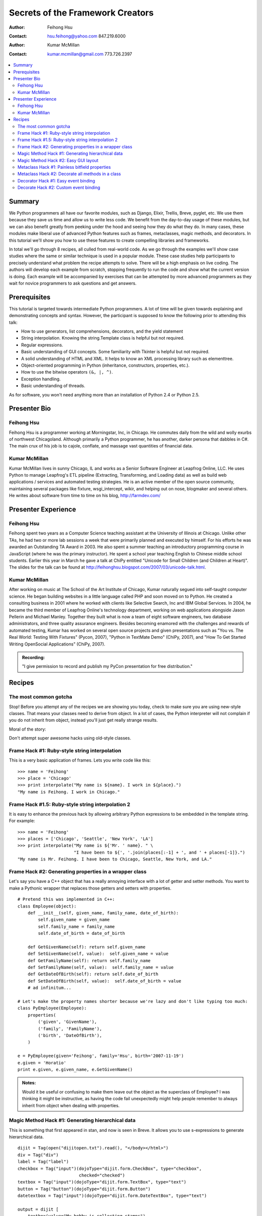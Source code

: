 
=================================
Secrets of the Framework Creators
=================================

:Author: Feihong Hsu
:Contact: hsu.feihong@yahoo.com 847.219.6000
:Author: Kumar McMillan
:Contact: kumar.mcmillan@gmail.com 773.726.2397

.. contents:: :local:

Summary
=======

We Python programmers all have our favorite modules, such as Django, Elixir, Trellis, Breve, pyglet, etc. We use them because they save us time and allow us to write less code. We benefit from the day-to-day usage of these modules, but we can also benefit greatly from peeking under the hood and seeing how they do what they do. In many cases, these modules make liberal use of advanced Python features such as frames, metaclasses, magic methods, and decorators. In this tutorial we'll show you how to use these features to create compelling libraries and frameworks.

In total we'll go through 8 recipes, all culled from real-world code. As we go through the examples we'll show case studies where the same or similar technique is used in a popular module. These case studies help participants to precisely understand what problem the recipe attempts to solve. There will be a high emphasis on live coding. The authors will develop each example from scratch, stopping frequently to run the code and show what the current version is doing. Each example will be accompanied by exercises that can be attempted by more advanced programmers as they wait for novice programmers to ask questions and get answers.

Prerequisites
=============

This tutorial is targeted towards intermediate Python programmers. A lot of time will be given towards explaining and demonstrating concepts and syntax. However, the participant is supposed to know the following prior to attending this talk:

- How to use generators, list comprehensions, decorators, and the yield statement
- String interpolation. Knowing the string.Template class is helpful but not required.
- Regular expressions.
- Basic understanding of GUI concepts. Some familiarity with Tkinter is helpful but not required.
- A solid understanding of HTML and XML. It helps to know an XML processing library such as elementtree.
- Object-oriented programming in Python (inheritance, constructors, properties, etc.).
- How to use the bitwise operators ``(&, |, ^)``.
- Exception handling.
- Basic understanding of threads.

As for software, you won't need anything more than an installation of Python 2.4 or Python 2.5.

Presenter Bio
=============

Feihong Hsu
-----------

Feihong Hsu is a programmer working at Morningstar, Inc, in Chicago. He commutes daily from the wild and wolly exurbs of northwest Chicagoland. Although primarily a Python programmer, he has another, darker persona that dabbles in C#. The main crux of his job is to cajole, conflate, and massage vast quantities of financial data.

Kumar McMillan
--------------

Kumar McMillan lives in sunny Chicago, IL and works as a Senior Software Engineer at Leapfrog Online, LLC.  He uses Python to manage Leapfrog's ETL pipeline (Extracting, Transforming, and Loading data) as well as build web applications / services and automated testing strategies.  He is an active member of the open source community, maintaining several packages like fixture, wsgi_intercept, wikir, and helping out on nose, blogmaker and several others.  He writes about software from time to time on his blog, http://farmdev.com/

Presenter Experience
====================

Feihong Hsu
-----------

Feihong spent two years as a Computer Science teaching assistant at the University of Illinois at Chicago. Unlike other TAs, he had two or more lab sessions a week that were primarily planned and executed by himself. For his efforts he was awarded an Outstanding TA Award in 2003. He also spent a summer teaching an introductory programming course in JavaScript (where he was the primary instructor). He spent a school year teaching English to Chinese middle school students. Earlier this year in March he gave a talk at ChiPy entitled "Unicode for Small Children (and Children at Heart)". The slides for the talk can be found at http://feihonghsu.blogspot.com/2007/03/unicode-talk.html.

Kumar McMillan
--------------

After working on music at The School of the Art Institute of Chicago, Kumar naturally segued into self-taught computer science.  He began building websites in a little language called PHP and soon moved on to Python.  He created a consulting business in 2001 where he worked with clients like Selective Search, Inc and IBM Global Services.  In 2004, he became the third member of Leapfrog Online's technology department, working on web applications alongside Jason Pellerin and Michael Manley.  Together they built what is now a team of eight software engineers, two database administrators, and three quality assurance engineers.  Besides becoming enamored with the challenges and rewards of automated testing, Kumar has worked on several open source projects and given presentations such as "You vs. The Real World: Testing With Fixtures" (Pycon, 2007), "Python in TextMate Demo" (ChiPy, 2007), and "How To Get Started Writing OpenSocial Applications" (ChiPy, 2007).

.. admonition:: Recording:

    "I give permission to record and publish my PyCon presentation for free distribution."

Recipes
=======

The most common gotcha
----------------------

Stop! Before you attempt any of the recipes we are showing you today, check to make sure you are using new-style classes. That means your classes need to derive from object. In a lot of cases, the Python interpreter will not complain if you do not inherit from object, instead you'll just get really strange results.

Moral of the story:

Don't attempt super awesome hacks using old-style classes.

Frame Hack #1: Ruby-style string interpolation
----------------------------------------------

This is a very basic application of frames. Lets you write code like this:

::

    >>> name = 'Feihong'
    >>> place = 'Chicago'
    >>> print interpolate("My name is ${name}. I work in ${place}.")
    "My name is Feihong. I work in Chicago."

Frame Hack #1.5: Ruby-style string interpolation 2
--------------------------------------------------

It is easy to enhance the previous hack by allowing arbitrary Python expressions to be embedded in the template string. For example:

::

    >>> name = 'Feihong'
    >>> places = ['Chicago', 'Seattle', 'New York', 'LA']
    >>> print interpolate("My name is ${'Mr. ' name}. " \
                          "I have been to ${', '.join(places[:-1] + ', and ' + places[-1]}.")
    "My name is Mr. Feihong. I have been to Chicago, Seattle, New York, and LA."

Frame Hack #2: Generating properties in a wrapper class
-------------------------------------------------------

Let's say you have a C++ object that has a really annoying interface with a lot of getter and setter methods. You want to make a Pythonic wrapper that replaces those getters and setters with properties.

::

    # Pretend this was implemented in C++:
    class Employee(object):
        def __init__(self, given_name, family_name, date_of_birth):
            self.given_name = given_name
            self.family_name = family_name
            self.date_of_birth = date_of_birth

        def GetGivenName(self): return self.given_name
        def SetGivenName(self, value):  self.given_name = value
        def GetFamilyName(self): return self.family_name
        def SetFamilyName(self, value):  self.family_name = value
        def GetDateOfBirth(self): return self.date_of_birth
        def SetDateOfBirth(self, value):  self.date_of_birth = value
        # ad infinitum...

    # Let's make the property names shorter because we're lazy and don't like typing too much:
    class PyEmployee(Employee):
        properties(
            ('given', 'GivenName'),
            ('family', 'FamilyName'),
            ('birth', 'DateOfBirth'),
        )

    e = PyEmployee(given='Feihong', family='Hsu', birth='2007-11-19')
    e.given = 'Horatio'
    print e.given, e.given_name, e.GetGivenName()

.. admonition:: Notes:

    Would it be useful or confusing to make them leave out the object as the superclass of Employee? I was thinking it might be instructive, as having the code fail unexpectedly might help people remember to always inherit from object when dealing with properties.

Magic Method Hack #1: Generating hierarchical data
--------------------------------------------------
This is something that first appeared in stan, and now is seen in Breve. It allows you to use s-expressions to generate hierarchical data.

::

    dijit = Tag(open("dijitopen.txt").read(), "</body></html>")
    div = Tag("div")
    label = Tag("label")
    checkbox = Tag("input")(dojoType="dijit.form.CheckBox", type="checkbox",
                            checked="checked")
    textbox = Tag("input")(dojoType="dijit.form.TextBox", type="text")
    button = Tag("button")(dojoType="dijit.form.Button")
    datetextbox = Tag("input")(dojoType="dijit.form.DateTextBox", type="text")

    output = dijit [
        textbox(value="My hobby is collecting stamps"),
        button["Buy a stamp"],
        div [
            checkbox,
            label["Are you insane?"],
            datetextbox(value="2007-11-19"),
        ],
        div [
            button["Pause"],
            button["Play"],
            button["Stop"],
        ],
    ].tostring()

    open('output.html', 'w').write(output)

.. admonition:: Notes:

    This example is supposed to generate the HTML to render a Dijit interface (this works out well for demo purposes because the example could work without actually having to download Dojo itself, you could just reference the Amazon cached version). The code for this example turned out to be bit longer than I expected. In it you have to implement both __getitem__ and __call__. Although the example is more complicated than what you get with Breve, it illustrates that you can use this technique to generate arbitrary XML/HTML output. Extending it even further, you could use it to quickly define a transformation processor for any kind of semistructured input.

Magic Method Hack #2: Easy GUI layout
-------------------------------------

Similar to the previous example, but this time we're creating objects, not generating text. This hack also uses the sort of frame hack that is heavily used in libraries such as Elixir and Trellis.

::

    class Button(TkWrapper):
        wraps(tk.Button)

    class Label(TkWrapper):
        wraps(tk.Label)

    class HBox(TkWrapper):
        wraps(tk.Frame, is_container=True, orientation="horizontal")

    class VBox(TkWrapper):
        wraps(tk.Frame, is_container=True, orientation="vertical")

    frame = HBox() [
        Button(text='One'),
        Button(text='Two'),
        Button(text='Tree'),
        VBox() [
            Label(text='Apple'),
            Label(text='Banana'),
            Label(text='Cranberry'),
        ]
    ]
    frame.show()

.. admonition:: Notes:

    This example really involves a lot more than just __getitem__ magic method. It also uses a relatively simple frame hack. To convert the example to more usable code you'd have to implement the __getattr__ (for underlying Tkinter method access) and __call__ (so we can use the nicer tag-based API of the previous example) magic methods as well. I have some serious doubts about being able to cover all that in the given time, though.

Metaclass Hack #1: Painless bitfield properties
-----------------------------------------------

In this example, style is a bitfield attribute. We want to have a property for each possible bit of the style attribute.

::

    ENABLED, SIMPLE, SUNKEN, RAISED, TRANSPARENT = 1, 2, 4, 8, 16

    class Widget(object):
        __metaclass__ = __bitproperties__

        style = 0

        enabled = bit_property("style", ENABLED)
        simple = bit_property("style", SIMPLE)
        sunken = bit_property("style", SUNKEN)
        raised = bit_property("style", RAISED)
        transparent = bit_property("style", TRANSPARENT)

    print '-'*80

    w = Widget()
    w.enabled = True
    print w.style               # 1

    w.sunken = True
    print w.style               # 5

    w.transparent = True
    print w.style               # 21

    w.sunken = False
    print w.style               # 17

.. admonition:: Notes:

    The code here turned out longer and more complex than I expected. The reason may be that I don't understand how to work around Python's closure deficiencies well enough. I was forced to generate the code for the getter and setter as strings and then eval them. So it's a bit on the ugly side.

Metaclass Hack #2: Decorate all methods in a class
--------------------------------------------------

Both method1() and method2() print a stack trace when an error occurs, and go straight into the debugger; they do not terminate the program.

::

    DEBUG = True

    class Example:
        __metaclass__ = __debug__ if DEBUG else type

        def method1(self, v):
           result = 100 / v     # exception if v == 0
           return result

        def method2(self, *args):
           result = "%s is %s!" % args  # exception if len(args) != 2
           return result

.. admonition:: Notes:

    The way the methods will be decorated is we'll wrap the original function call inside a try block and use traceback.print_exc(file=sys.stdout) inside the except block. Then we just call pdb.set_trace() to enter the debugger.

Decorator Hack #1: Easy event binding
-------------------------------------
This style of decorator-based event binding can be found in pyglet.

::

    frame = Frame()
    frame.master.title("Event binding with decorators")
    frame.pack()

    btn = Button(frame, text="Click me!")
    btn.pack()

    @bind(btn, '<Button-1>')
    def onclick(evt):
        print 'You clicked on the button "%s"' % evt.widget['text']

    frame.mainloop()

.. admonition:: Notes:

    I got this idea from pyglet but it's somewhat different from pyglet because pyglet uses simple decorators that don't accept parameters. There is a variant of this where you allow the event callback to have different numbers of parameters by using function.func_code.co_argcount, but maybe that's making this example more complicated than it needs to be.

Decorate Hack #2: Custom event binding
--------------------------------------
Start the download off in another thread, then invoke the callback function when all files have been downloaded.

::

    downloader = Downloader(url_list)

    @downloader.done
    def ondone(num_downloaded, time_elapsed):
        print "Fetched", num_downloaded, "files in", time_elapsed, "seconds"

    downloader.start_downloads()

.. admonition:: Notes:

    This example shows how to use an object as a decorator. The actual decoration code is inside the __call__() magic method of the object. There are a few reasons why we might want to make the decorator an object instead of a function. Chief among them would be if we wanted to support different styles of event binding, for example downloader.done.register(callback) or downloader.done.deregister().

